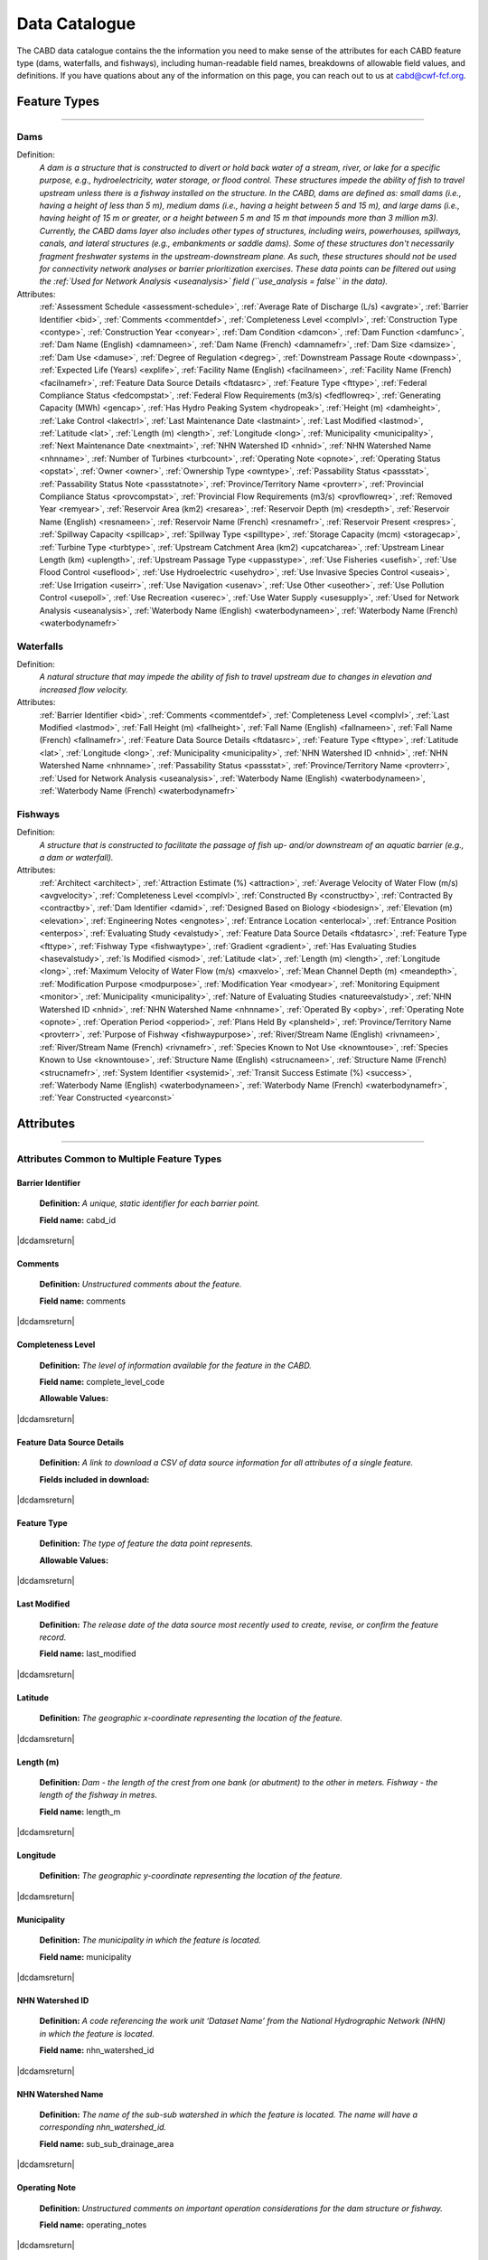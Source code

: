.. _data-catalogue:

==============
Data Catalogue
==============

The CABD data catalogue contains the the information you need to make sense of the attributes for each CABD feature type (dams, waterfalls, and fishways), including human-readable field names, breakdowns of allowable field values, and definitions. If you have quations about any of the information on this page, you can reach out to us at cabd@cwf-fcf.org.

Feature Types
-------------

-----

.. _dams-layer:

Dams
~~~~
Definition:	
    *A dam is a structure that is constructed to divert or hold back water of a stream, river, or lake for a specific purpose, e.g., hydroelectricity, water storage, or flood control. These structures impede the ability of fish to travel upstream unless there is a fishway installed on the structure. In the CABD, dams are defined as: small dams (i.e., having a height of less than 5 m), medium dams (i.e., having a height between 5 and 15 m), and large dams (i.e., having height of 15 m or greater, or a height between 5 m and 15 m that impounds more than 3 million m3). Currently, the CABD dams layer also includes other types of structures, including weirs, powerhouses, spillways, canals, and lateral structures (e.g., embankments or saddle dams). Some of these structures don't necessarily fragment freshwater systems in the upstream-downstream plane. As such, these structures should not be used for connectivity network analyses or barrier prioritization exercises. These data points can be filtered out using the :ref:`Used for Network Analysis <useanalysis>` field (``use_analysis = false`` in the data).*
Attributes:
    :ref:`Assessment Schedule <assessment-schedule>`, :ref:`Average Rate of Discharge (L/s) <avgrate>`, :ref:`Barrier Identifier <bid>`, :ref:`Comments <commentdef>`, :ref:`Completeness Level <complvl>`, :ref:`Construction Type <contype>`, :ref:`Construction Year <conyear>`, :ref:`Dam Condition <damcon>`, :ref:`Dam Function <damfunc>`, :ref:`Dam Name (English) <damnameen>`, :ref:`Dam Name (French) <damnamefr>`, :ref:`Dam Size <damsize>`, :ref:`Dam Use <damuse>`, :ref:`Degree of Regulation <degreg>`, :ref:`Downstream Passage Route <downpass>`, :ref:`Expected Life (Years) <explife>`, :ref:`Facility Name (English) <facilnameen>`, :ref:`Facility Name (French) <facilnamefr>`, :ref:`Feature Data Source Details <ftdatasrc>`, :ref:`Feature Type <fttype>`, :ref:`Federal Compliance Status <fedcompstat>`, :ref:`Federal Flow Requirements (m3/s) <fedflowreq>`, :ref:`Generating Capacity (MWh) <gencap>`, :ref:`Has Hydro Peaking System <hydropeak>`, :ref:`Height (m) <damheight>`, :ref:`Lake Control <lakectrl>`, :ref:`Last Maintenance Date <lastmaint>`, :ref:`Last Modified <lastmod>`, :ref:`Latitude <lat>`, :ref:`Length (m) <length>`, :ref:`Longitude <long>`, :ref:`Municipality <municipality>`, :ref:`Next Maintenance Date <nextmaint>`, :ref:`NHN Watershed ID <nhnid>`, :ref:`NHN Watershed Name <nhnname>`, :ref:`Number of Turbines <turbcount>`, :ref:`Operating Note <opnote>`, :ref:`Operating Status <opstat>`, :ref:`Owner <owner>`, :ref:`Ownership Type <owntype>`, :ref:`Passability Status <passstat>`, :ref:`Passability Status Note <passstatnote>`, :ref:`Province/Territory Name <provterr>`, :ref:`Provincial Compliance Status <provcompstat>`, :ref:`Provincial Flow Requirements (m3/s) <provflowreq>`, :ref:`Removed Year <remyear>`, :ref:`Reservoir Area (km2) <resarea>`, :ref:`Reservoir Depth (m) <resdepth>`, :ref:`Reservoir Name (English) <resnameen>`, :ref:`Reservoir Name (French) <resnamefr>`, :ref:`Reservoir Present <respres>`, :ref:`Spillway Capacity <spillcap>`, :ref:`Spillway Type <spilltype>`, :ref:`Storage Capacity (mcm) <storagecap>`, :ref:`Turbine Type <turbtype>`, :ref:`Upstream Catchment Area (km2) <upcatcharea>`, :ref:`Upstream Linear Length (km) <uplength>`, :ref:`Upstream Passage Type <uppasstype>`, :ref:`Use Fisheries <usefish>`, :ref:`Use Flood Control <useflood>`, :ref:`Use Hydroelectric <usehydro>`, :ref:`Use Invasive Species Control <useais>`, :ref:`Use Irrigation <useirr>`, :ref:`Use Navigation <usenav>`, :ref:`Use Other <useother>`, :ref:`Use Pollution Control <usepoll>`, :ref:`Use Recreation <userec>`, :ref:`Use Water Supply <usesupply>`, :ref:`Used for Network Analysis <useanalysis>`, :ref:`Waterbody Name (English) <waterbodynameen>`, :ref:`Waterbody Name (French) <waterbodynamefr>`

Waterfalls
~~~~~~~~~~
Definition:
    *A natural structure that may impede the ability of fish to travel upstream due to changes in elevation and increased flow velocity.*
Attributes:	
    :ref:`Barrier Identifier <bid>`, :ref:`Comments <commentdef>`, :ref:`Completeness Level <complvl>`, :ref:`Last Modified <lastmod>`, :ref:`Fall Height (m) <fallheight>`, :ref:`Fall Name (English) <fallnameen>`, :ref:`Fall Name (French) <fallnamefr>`, :ref:`Feature Data Source Details <ftdatasrc>`, :ref:`Feature Type <fttype>`, :ref:`Latitude <lat>`, :ref:`Longitude <long>`, :ref:`Municipality <municipality>`, :ref:`NHN Watershed ID <nhnid>`, :ref:`NHN Watershed Name <nhnname>`, :ref:`Passability Status <passstat>`, :ref:`Province/Territory Name <provterr>`, :ref:`Used for Network Analysis <useanalysis>`, :ref:`Waterbody Name (English) <waterbodynameen>`, :ref:`Waterbody Name (French) <waterbodynamefr>` 

Fishways
~~~~~~~~
Definition:
    *A structure that is constructed to facilitate the passage of fish up- and/or downstream of an aquatic barrier (e.g., a dam or waterfall).*
Attributes:
    :ref:`Architect <architect>`, :ref:`Attraction Estimate (%) <attraction>`, :ref:`Average Velocity of Water Flow (m/s) <avgvelocity>`, :ref:`Completeness Level <complvl>`, :ref:`Constructed By <constructby>`, :ref:`Contracted By <contractby>`, :ref:`Dam Identifier <damid>`, :ref:`Designed Based on Biology <biodesign>`, :ref:`Elevation (m) <elevation>`, :ref:`Engineering Notes <engnotes>`, :ref:`Entrance Location <enterlocal>`, :ref:`Entrance Position <enterpos>`, :ref:`Evaluating Study <evalstudy>`, :ref:`Feature Data Source Details <ftdatasrc>`, :ref:`Feature Type <fttype>`, :ref:`Fishway Type <fishwaytype>`, :ref:`Gradient <gradient>`, :ref:`Has Evaluating Studies <hasevalstudy>`, :ref:`Is Modified <ismod>`, :ref:`Latitude <lat>`, :ref:`Length (m) <length>`, :ref:`Longitude <long>`, :ref:`Maximum Velocity of Water Flow (m/s) <maxvelo>`, :ref:`Mean Channel Depth (m) <meandepth>`, :ref:`Modification Purpose <modpurpose>`, :ref:`Modification Year <modyear>`, :ref:`Monitoring Equipment <monitor>`, :ref:`Municipality <municipality>`, :ref:`Nature of Evaluating Studies <natureevalstudy>`, :ref:`NHN Watershed ID <nhnid>`, :ref:`NHN Watershed Name <nhnname>`, :ref:`Operated By <opby>`, :ref:`Operating Note <opnote>`, :ref:`Operation Period <opperiod>`, :ref:`Plans Held By <plansheld>`, :ref:`Province/Territory Name <provterr>`, :ref:`Purpose of Fishway  <fishwaypurpose>`, :ref:`River/Stream Name (English) <rivnameen>`, :ref:`River/Stream Name (French) <rivnamefr>`, :ref:`Species Known to Not Use <knowntouse>`, :ref:`Species Known to Use <knowntouse>`, :ref:`Structure Name (English) <strucnameen>`, :ref:`Structure Name (French) <strucnamefr>`, :ref:`System Identifier <systemid>`, :ref:`Transit Success Estimate (%) <success>`, :ref:`Waterbody Name (English) <waterbodynameen>`, :ref:`Waterbody Name (French) <waterbodynamefr>`, :ref:`Year Constructed <yearconst>`


Attributes 
----------

-----

Attributes Common to Multiple Feature Types
~~~~~~~~~~~~~~~~~~~~~~~~~~~~~~~~~~~~~~~~~~~

.. _bid:

Barrier Identifier
++++++++++++++++++
 **Definition:**	*A unique, static identifier for each barrier point.* 
 
 **Field name:** cabd_id

|dcdamsreturn|

.. _commentdef:

Comments
++++++++
 **Definition:** *Unstructured comments about the feature.*
 
 **Field name:** comments

|dcdamsreturn|

.. _complvl:

Completeness Level
++++++++++++++++++
 **Definition:** *The level of information available for the feature in the CABD.*
 
 **Field name:** complete_level_code

 **Allowable Values:** 

.. csv-table:: 
    :file: tbl/complvl.csv
    :widths: 15, 20, 25, 25, 25
    :header-rows: 1

|dcdamsreturn|

.. _ftdatasrc:

Feature Data Source Details
+++++++++++++++++++++++++++
 **Definition:** *A link to download a CSV of data source information for all attributes of a single feature.* 
 
 **Fields included in download:**

.. csv-table:: 
    :file: tbl/ftdatasrc.csv
    :widths: 25, 75
    :header-rows: 1

|dcdamsreturn|

.. _fttype:

Feature Type
++++++++++++
 **Definition:** *The type of feature the data point represents.*
 
 **Allowable Values:**		

.. csv-table:: 
    :file: tbl/fttype.csv
    :widths: 15, 85
    :header-rows: 1

|dcdamsreturn|

.. _lastmod:

Last Modified
+++++++++++++
 **Definition:** *The release date of the data source most recently used to create, revise, or confirm the feature record.*
 
 **Field name:** last_modified

|dcdamsreturn|

.. _lat:

Latitude
++++++++
 **Definition:** *The geographic x-coordinate representing the location of the feature.* 
 
|dcdamsreturn|

.. _length:

Length (m)
++++++++++
 **Definition:** *Dam - the length of the crest from one bank (or abutment) to the other in meters. Fishway - the length of the fishway in metres.*
 
 **Field name:** length_m

|dcdamsreturn|

.. _long:

Longitude
+++++++++
 **Definition:** *The geographic y-coordinate representing the location of the feature.* 
 
|dcdamsreturn|

.. _municipality:

Municipality
++++++++++++
 **Definition:** *The municipality in which the feature is located.*
 
 **Field name:** municipality

|dcdamsreturn|

.. _nhnid:

NHN Watershed ID
++++++++++++++++
 **Definition:** *A code referencing the work unit ‘Dataset Name’ from the National Hydrographic Network (NHN) in which the feature is located.* 
 
 **Field name:** nhn_watershed_id

|dcdamsreturn|

.. _nhnname:

NHN Watershed Name
++++++++++++++++++
 **Definition:** *The name of the sub-sub watershed in which the feature is located. The name will have a corresponding nhn_watershed_id.*
 
 **Field name:** sub_sub_drainage_area

|dcdamsreturn|

.. _opnote:

Operating Note
++++++++++++++
 **Definition:** *Unstructured comments on important operation considerations for the dam structure or fishway.* 
 
 **Field name:** operating_notes

|dcdamsreturn|

.. _passstat:

Passability Status
++++++++++++++++++
 **Definition:** *The degree to which the feature acts as a barrier to fish in the upstream direction.* 
 
 **Field name:** passability_status_code

 **Allowable Values:**	

.. csv-table:: 
    :file: tbl/passstat.csv
    :widths: 15, 15, 30, 20, 20
    :header-rows: 1

|dcdamsreturn|

.. _passstatnote:

Passability Status Note
+++++++++++++++++++++++
 **Definition:** *Unstructured notes to provide context for the assigned passability status (e.g., species restrictions).*
 
 **Field name:** passability_status_note

|dcdamsreturn|

.. _provterr:

Province/Territory Name
+++++++++++++++++++++++
 **Definition:** *The Province or Territory in which the feature is located.*
 
 **Field name:** province_territory_code

|dcdamsreturn|

.. _waterbodynameen:

Waterbody Name (English)
++++++++++++++++++++++++
 **Definition:** *Name of waterbody in which the feature is recorded (English).* 
 
 **Field name:** waterbody_name_en

|dcdamsreturn|

.. _waterbodynamefr:

Waterbody Name (French)
+++++++++++++++++++++++
 **Definition:** *Name of waterbody in which the feature is recorded (French).* 
 
 **Field name:** waterbody_name_fr

|dcdamsreturn|

.. _useanalysis:

Used for Network Analysis
+++++++++++++++++++++++++
**Definition:** *Indicates whether a barrier should be snapped to the stream network and used for network connectivity analysis.*

**Field name:** use_analysis

**Allowable Values:**	

.. csv-table:: 
    :file: tbl/useanalysis.csv
    :widths: 15, 25, 30, 30
    :header-rows: 1

|dcdamsreturn|

Attributes Unique to Dams
~~~~~~~~~~~~~~~~~~~~~~~~~

.. _assessment-schedule:

Assessment Schedule
+++++++++++++++++++
 **Definition:** *The frequency with which the dam structure is assessed/maintained by an owner or regulatory body.*
 
 **Field name:** assess_schedule

|dcdamsreturn|

.. _avgrate:

Average Rate of Discharge (L/s)
+++++++++++++++++++++++++++++++
 **Definition:** *The average rate of discharge at the dam location in litres per second.*
 
 **Field name:** avg_rate_of_discharge_ls

|dcdamsreturn|

.. _contype:

Construction Type
+++++++++++++++++
 **Definition:** *The type of dam structure, categorized by construction material/design.* 
 
 **Field name:** construction_type_code

 **Allowable Values:**	

.. csv-table:: 
    :file: tbl/contype.csv
    :widths: 15, 20, 65
    :header-rows: 1

|dcdamsreturn|

.. _conyear:

Construction Year
+++++++++++++++++
 **Definition:** *The year dam construction was completed (sometimes a best estimate).*
 
 **Field name:** construction_year

|dcdamsreturn|

.. _damcon:

Dam Condition
+++++++++++++
 **Definition:** *The dam’s physical condition.*
 
 **Field name:** condition_code

 **Allowable Values:**

.. csv-table:: 
    :file: tbl/damcon.csv
    :widths: 15, 15, 70
    :header-rows: 1

|dcdamsreturn|

.. _damfunc:

Dam Function
++++++++++++
 **Definition:** *The intended function of the dam.* 
 
 **Field name:** function_code

 **Allowable Values:**	

.. csv-table:: 
    :file: tbl/damfunc.csv
    :widths: 15, 25, 70
    :header-rows: 1

|dcdamsreturn|

.. _damnameen:

Dam Name (English)
++++++++++++++++++
 **Definition:** *Given or known name of the dam structure (English).*
 
 **Field name:** dam_name_en

|dcdamsreturn|

.. _damnamefr:

Dam Name (French)
+++++++++++++++++
 **Definition:** *Given or known name of the dam structure (French).*
 
 **Field name:** dam_name_fr

|dcdamsreturn|

.. _damsize:

Dam Size
++++++++
 **Definition:** *The size category of the dam based on the height of the dam in meters (‘Height (m)’).* 
 
 **Field name:** size_class_code

 **Allowable Values:**	

.. csv-table:: 
    :file: tbl/damsize.csv
    :widths: 15, 15, 70
    :header-rows: 1

|dcdamsreturn|

.. _damuse:

Dam Use
+++++++
 **Definition:** *The primary use of the dam.*
 
 **Field name:** use_code

 **Allowable Values:**	

.. csv-table:: 
    :file: tbl/damuse.csv
    :widths: 15, 25, 60
    :header-rows: 1

|dcdamsreturn|

.. _degreg:

Degree of Regulation
++++++++++++++++++++
 **Definition:** *Degree of Regulation (DOR) in percent; equivalent to “residence time” of water in the reservoir.*
 
 **Field name:** degree_of_regulation_pc

|dcdamsreturn|

.. _downpass:

Downstream Passage Route
++++++++++++++++++++++++
 **Definition:** *The type of downstream fish passage route associated with the dam.*
 
 **Field name:** down_passage_route_code

 **Allowable Values:**	

.. csv-table:: 
    :file: tbl/downpass.csv
    :widths: 15, 15, 70
    :header-rows: 1

|dcdamsreturn|

.. _explife:

Expected Life (Years)
+++++++++++++++++++++
 **Definition:** *The number of years the dam structure is expected to last.* 
 
 **Field name:** expected_life

|dcdamsreturn|

.. _facilnameen:

Facility Name (English)
+++++++++++++++++++++++
 **Definition:** *The given or known name of the larger facility of which the dam is a part (e.g., a hydroelectric generating station or mining operation); English.*
 
 **Field name:** facility_name_en

|dcdamsreturn|

.. _facilnamefr:

Facility Name (French)
++++++++++++++++++++++
 **Definition:** *The given or known name of the larger facility that the dam is a part (e.g., a hydroelectric generating station or mining operation); French.*
 
 **Field name:** facility_name_fr

|dcdamsreturn|

.. _fedcompstat:

Federal Compliance Status
+++++++++++++++++++++++++
 **Definition:** *The regulatory authorizations that have been approved for the dam by the federal licensing body.*
 
 **Field name:** federal_compliance_status

|dcdamsreturn|

.. _fedflowreq:

Federal Flow Requirements (m3/s)
++++++++++++++++++++++++++++++++
 **Definition:** *The minimum flow recommendations for the dam structure in cubic meters per second (m3/s). Based on assessments by Fisheries and Oceans Canada for the protection of fish and fish habitat.*
 
 **Field name:** federal_flow_req

|dcdamsreturn|

.. _gencap:

Generating Capacity (MWh)
+++++++++++++++++++++++++
 **Definition:** *The amount of electricity the hydroelectric facility can produce in megawatt hours.*
 
 **Field name:** generating_capacity_mwh

|dcdamsreturn|

.. _hydropeak:

Has Hydro Peaking System
++++++++++++++++++++++++
 **Definition:** *Indicates if the dam uses a hydro peaking system.*
 
 **Field name:** hydro_peaking_system

|dcdamsreturn|

.. _damheight:

Height (m)
++++++++++
 **Definition:** *The reported height of the dam in meters. Depending on the data source this can be height of the dam wall, crest height, or head height.* 
 
 **Field name:** height_m

|dcdamsreturn|

.. _lakectrl:

Lake Control
++++++++++++
 **Definition:** *Indicates if a reservoir has been built at the location of an existing natural lake, with the dam acting as a lake control structure.*
 
 **Field name:** lake_control_code

 **Allowable Values:**	

.. csv-table:: 
    :file: tbl/lakectrl.csv
    :widths: 15, 15, 70
    :header-rows: 1

|dcdamsreturn|

.. _lastmaint:

Last Maintenance Date
+++++++++++++++++++++
 **Definition:** *The date of last maintenance or renovation work.*
 
 **Field name:** maintenance_last

|dcdamsreturn|

.. _nextmaint:

Next Maintenance Date
+++++++++++++++++++++
 **Definition:** *The date of the next scheduled maintenance or renovation work.*
 
 **Field name:** maintenance_next

|dcdamsreturn|

.. _turbcount:

Number of Turbines
++++++++++++++++++
 **Definition:** *The number of turbines associated with the dam structure.*
 
 **Field name:** turbine_number

|dcdamsreturn|

.. _opstat:

Operating Status
++++++++++++++++
 **Definition:** *The operating status of the dam.*
 
 **Field name:** operating_status_code

 **Allowable Values:**	

.. csv-table:: 
    :file: tbl/opstat.csv
    :widths: 15, 25, 60
    :header-rows: 1

|dcdamsreturn|

.. _owner:

Owner
+++++
 **Definition:** *The person, company, organization, government unit, public utility, corporation, or other entity which either holds a water license to operate a dam or retains the legal property title on the dam site.* 
 
 **Field name:** owner

|dcdamsreturn|

.. _owntype:

Ownership Type
++++++++++++++
 **Definition:** *The ownership category associated with the dam.*
 
 **Field name:** ownership_type_code

 **Allowable Values:**	

.. csv-table:: 
    :file: tbl/owntype.csv
    :widths: 15, 25, 60
    :header-rows: 1

|dcdamsreturn|

.. _provcompstat:

Provincial Compliance Status
++++++++++++++++++++++++++++
 **Definition:** *The regulatory authorizations that have been approved for the dam by the provincial licensing body.* 
 
 **Field name:** provincial_compliance_status

|dcdamsreturn|

.. _provflowreq:

Provincial Flow Requirements (m3/s)
+++++++++++++++++++++++++++++++++++
 **Definition:** *The legislated flow requirements for the dam structure in cubic meters per second (m^3/s) regulated by the provincial licensing body.*
 
 **Field name:** provincial_flow_req

|dcdamsreturn|

.. _remyear:

Removed Year
++++++++++++
 **Definition:** *The year the dam was decommissioned, removed, replaced, subsumed, or destroyed.*
 
 **Field name:** removed_year

|dcdamsreturn|

.. _resarea:

Reservoir Area (km2)
++++++++++++++++++++
 **Definition:** *The surface area of the reservoir in square kilometers.* 
 
 **Field name:** reservoir_area_skm

|dcdamsreturn|

.. _resdepth:

Reservoir Depth (m)
+++++++++++++++++++
 **Definition:** *The average depth of the reservoir in meters.*
 
 **Field name:** reservoir_depth_m

|dcdamsreturn|

.. _resnameen:

Reservoir Name (English)
++++++++++++++++++++++++
 **Definition:** *Name of the reservoir or controlled lake (English).* 
 
 **Field name:** reservoir_name_en

|dcdamsreturn|

.. _resnamefr:

Reservoir Name (French)
+++++++++++++++++++++++
 **Definition:** *Name of the reservoir or controlled lake (French).* 
 
 **Field name:** reservoir_name_fr

|dcdamsreturn|

.. _respres:

Reservoir Present
+++++++++++++++++
 **Definition:** *Indicates if a reservoir is present due to construction of the dam.* 
 
 **Field name:** reservoir_present

|dcdamsreturn|

.. _spillcap:

Spillway Capacity
+++++++++++++++++
 **Definition:** *The designed capacity of the spillway in m^3/s.* 
 
 **Field name:** spillway_capacity

|dcdamsreturn|

.. _spilltype:

Spillway Type
+++++++++++++
 **Definition:** *The type of spillway associated with the dam structure.* 
 
 **Field name:** spillway_type_code

 **Allowable Values:**	

.. csv-table:: 
    :file: tbl/spilltype.csv
    :widths: 15, 15, 70
    :header-rows: 1

|dcdamsreturn|

.. _storagecap:

Storage Capacity (mcm)
++++++++++++++++++++++
 **Definition:** *The storage capacity of the reservoir in million cubic meters.*
 
 **Field name:** storage_capacity_mcm

|dcdamsreturn|

.. _turbtype:

Turbine Type
++++++++++++
 **Definition:** *The type of turbine in the dam structure.* 
 
 **Field name:** turbine_type_code

 **Allowable Values:**	

.. csv-table:: 
    :file: tbl/turbtype.csv
    :widths: 10, 25, 65
    :header-rows: 1

|dcdamsreturn|

.. _upcatcharea:

Upstream Catchment Area (km2)
+++++++++++++++++++++++++++++
 **Definition:** *The area of the upstream catchment draining into the stream or reservoir in square kilometers.*
 
 **Field name:** catchment_area_skm

|dcdamsreturn|

.. _uplength:

Upstream Linear Length (km)
+++++++++++++++++++++++++++
 **Definition:** *The amount of unobstructed linear kilometers upstream of the dam that would become available to aquatic species if the dam were to be remediated.*
 
 **Field name:** upstream_linear_km

|dcdamsreturn|

.. _uppasstype:

Upstream Passage Type
+++++++++++++++++++++
 **Definition:** *The type of upstream fish passage measure associated with the dam.*
 
 **Field name:** up_passage_type_code

 **Allowable Values:**	

.. csv-table:: 
    :file: tbl/uppasstype.csv
    :widths: 15, 25, 60
    :header-rows: 1

|dcdamsreturn|

.. _usefish:

Use Fisheries
+++++++++++++
 **Definition:** *Indicates the dam is used for fisheries purposes, and the extent to which fisheries are a planned use.*
 
 **Field name:** use_fish_code

 **Allowable Values:**	

.. csv-table:: 
    :file: tbl/usetype.csv
    :widths: 15, 20, 65
    :header-rows: 1

|dcdamsreturn|

.. _useflood:

Use Flood Control
+++++++++++++++++
 **Definition:** *Indicates the dam is used for flood control purposes, and the extent to which flood control is a planned use.*
 
 **Field name:** use_floodcontrol_code

 **Allowable Values:**	

.. csv-table:: 
    :file: tbl/usetype.csv
    :widths: 15, 20, 65
    :header-rows: 1

|dcdamsreturn|

.. _usehydro:

Use Hydroelectric
+++++++++++++++++
 **Definition:** *Indicates the dam is used for hydroelectric energy production, and the extent to which hydroelectric production is a planned use.*
 
 **Field name:** use_eletricity_code

 **Allowable Values:**	

.. csv-table:: 
    :file: tbl/usetype.csv
    :widths: 15, 20, 65
    :header-rows: 1

|dcdamsreturn|

.. _useais:

Use Invasive Species Control
++++++++++++++++++++++++++++
 **Definition:** 	Indicates the dam is used to control invasive species and the extent to which invasive species control is a planned use.
 
 **Field name:** use_invasivespecies_code

 **Allowable Values:**	

.. csv-table:: 
    :file: tbl/usetype.csv
    :widths: 15, 20, 65
    :header-rows: 1

|dcdamsreturn|

.. _useirr:

Use Irrigation
++++++++++++++
 **Definition:** *Indicates the dam is used for irrigation purposes, and the extent to which irrigation is a planned use.* 
 
 **Field name:** use_irrigation_code

 **Allowable Values:**	

.. csv-table:: 
    :file: tbl/usetype.csv
    :widths: 15, 20, 65
    :header-rows: 1

|dcdamsreturn|

.. _usenav:

Use Navigation
++++++++++++++
 **Definition:** *Indicates the dam is used for navigation, and the extent to which navigation is a planned use.*
 
 **Field name:** use_navigation_code

 **Allowable Values:**	

.. csv-table:: 
    :file: tbl/usetype.csv
    :widths: 15, 20, 65
    :header-rows: 1

|dcdamsreturn|

.. _useother:

Use Other
+++++++++
 **Definition:** *Indicates the dam is used for “other” purposes, and the extent to which it is a planned use.*
 
 **Field name:** use_other_code

 **Allowable Values:**	

.. csv-table:: 
    :file: tbl/usetype.csv
    :widths: 15, 20, 65
    :header-rows: 1

|dcdamsreturn|

.. _usepoll:

Use Pollution Control
+++++++++++++++++++++
 **Definition:** *Indicates the dam is used for pollution control purposes, and the extent to which pollution control is a planned use.*
 
 **Field name:** use_pollution_code

 **Allowable Values:**	

.. csv-table:: 
    :file: tbl/usetype.csv
    :widths: 15, 20, 65
    :header-rows: 1

|dcdamsreturn|

.. _userec:

Use Recreation
++++++++++++++
 **Definition:** *Indicates the dam is used for recreation purposes, and the extent to which recreation is a planned use.*
 
 **Field name:** use_recreation_code

 **Allowable Values:**	
 
.. csv-table:: 
    :file: tbl/usetype.csv
    :widths: 15, 20, 65
    :header-rows: 1

|dcdamsreturn|

.. _usesupply:

Use Water Supply
++++++++++++++++
 **Definition:** *Indicates the dam is used for water supply purposes, and the extent to which water supply is a planned use.*
 
 **Field name:** use_supply_code

 **Allowable Values:**	

.. csv-table:: 
    :file: tbl/usetype.csv
    :widths: 15, 20, 65
    :header-rows: 1

|dcdamsreturn|

Attributes Unique to Waterfalls
~~~~~~~~~~~~~~~~~~~~~~~~~~~~~~~

.. _fallheight:

Fall Height (m)
+++++++++++++++
 **Definition:** *Height of the waterfall in metres.* 
 
 **Field name:** fall_height_m

|dcfallreturn|

.. _fallnameen:

Fall Name (English)
+++++++++++++++++++
 **Definition:** *Given or known name of the waterfall (English).*
 
 **Field name:** fall_name_en

|dcfallreturn|

.. _fallnamefr:

Fall Name (French)
++++++++++++++++++
 **Definition:** *Given or known name of the waterfall (French).*
 
 **Field name:** fall_name_fr

|dcfallreturn|

Attributes Unique to Fishways
~~~~~~~~~~~~~~~~~~~~~~~~~~~~~

.. _architect:

Architect
+++++++++
 **Definition:** *Company/organization that designed the fishway structure.* 
 
 **Field name:** architect

|dcfishreturn|

.. _attraction:

Attraction Estimate (%)
+++++++++++++++++++++++
 **Definition:** *Portion of individuals attracted to the fishway in percent.* 
 
 **Field name:** estimate_of_attraction_pct

|dcfishreturn|

.. _avgvelocity:

Average Velocity of Water Flow (m/s)
++++++++++++++++++++++++++++++++++++
 **Definition:** *Average velocity of water flow through the fishway in m/s.* 
 
 **Field name:** mean_fishway_velocity_ms

|dcfishreturn|

.. _constructby:

Constructed By
++++++++++++++
 **Definition:** *Name of the company that constructed the fishway.* 
 
 **Field name:** constructed_by

|dcfishreturn|

.. _contractby:

Contracted By
+++++++++++++
 **Definition:** *Name of the agency that contracted the fishway.* 
 
 **Field name:** contracted_by

|dcfishreturn|

.. _damid:

Dam Identifier
++++++++++++++
 **Definition:** *The unique barrier identifier (cabd_id) corresponding to the dam that the fishway structure is associated with.* 
 
 **Field name:** dam_id

|dcfishreturn|

.. _biodesign:

Designed Based on Biology
+++++++++++++++++++++++++
 **Definition:** *Indicates whether the fishway was designed based on the biology of the species.* 
 
 **Field name:** designed_on_biology

|dcfishreturn|

.. _elevation:

Elevation (m)
+++++++++++++
 **Definition:** *Change in height between fishway exit and entrance in meters.* 
 
 **Field name:** elevation_m

|dcfishreturn|

.. _engnotes:

Engineering Notes
+++++++++++++++++
 **Definition:** *Notes regarding design and construction of the fishway* 
 
 **Field name:** engineering_notes

|dcfishreturn|

.. _enterlocal:

Entrance Location
+++++++++++++++++
 **Definition:** *Indicates if the entrance of the fishway is located mid-stream or on the bank.* 
 
 **Field name:** entrance_location_code

 **Allowable Values:** Midstream(1), Bank(2)

|dcfishreturn|

.. _enterpos:

Entrance Position
+++++++++++++++++
 **Definition:** *Indicates the entrance position of the fishway in the water column.*
 
 **Field name:** entrance_position_code 

 **Allowable Values:** Bottom(1), Surface(2), Bottom and Surface(3), Mid-column(4)

|dcfishreturn|

.. _evalstudy:

Evaluating Study
++++++++++++++++
 **Definition:** *The reference for the literature (peer-reviewed and ‘‘grey’’) used to gather additional information about the fishway.* 
 
 **Field name:** fishway_reference_id

|dcfishreturn|

.. _fishwaytype:

Fishway Type
++++++++++++
 **Definition:** *The type of fishway structure (values are consistent with ‘Upstream Passage Type’ values for dams).* 
 
 **Field name:** fishpass_type_code

 **Allowable Values:**	

.. csv-table:: 
    :file: tbl/uppasstype.csv
    :widths: 25, 15, 60
    :header-rows: 1
	
|dcfishreturn|

.. _gradient:

Gradient
++++++++
 **Definition:** *The fishway’s angle of inclination in percent.* 
 
 **Field name:** gradient

|dcfishreturn|

.. _hasevalstudy:

Has Evaluating Studies
++++++++++++++++++++++
 **Definition:** *Indicates whether an evaluation study has been performed at the fishway.* 
 
 **Field name:** has_evaluating_studies

|dcfishreturn|

.. _ismod:

Is Modified
+++++++++++
 **Definition:** *Indicates if the fishway has had any post-construction modifications.* 
 
 **Field name:** modified

|dcfishreturn|

.. _maxvelo:

Maximum Velocity of Water Flow (m/s)
++++++++++++++++++++++++++++++++++++
 **Definition:** *Maximum velocity of water flow recorded in the fishway in m/s.* 
 
 **Field name:** max_fishway_velocity_ms

|dcfishreturn|

.. _meandepth:

Mean Channel Depth (m)
++++++++++++++++++++++
 **Definition:** *Depth of fishway channel, in meters, during operation.* 
 
 **Field name:** depth_m

|dcfishreturn|

.. _modpurpose:

Modification Purpose
++++++++++++++++++++
 **Definition:** *Purpose of post-construction modifications.*
 
 **Field name:** modification_purpose

|dcfishreturn|

.. _modyear:

Modification Year
+++++++++++++++++
 **Definition:** *The year that post-construction modifications were completed.*
 
 **Field name:** modification_year

|dcfishreturn|

.. _monitor:

Monitoring Equipment
++++++++++++++++++++
 **Definition:** *Monitoring equipment used at the fishway.*
 
 **Field name:** monitoring_equipment

|dcfishreturn|

.. _natureevalstudy:

Nature of Evaluating Studies
++++++++++++++++++++++++++++
 **Definition:** *The type of evaluation study performed.*
 
 **Field name:** nature_of_evaluation_studies

|dcfishreturn|

.. _opby:

Operated By
+++++++++++
 **Definition:** *Agency responsible for operating the fishway.*

 **Field name:** operated_by

|dcfishreturn|

.. _opperiod:

Operation Period
++++++++++++++++
 **Definition:** *The dates the fishway is in operation.*
 
 **Field name:** operation_period

|dcfishreturn|

.. _plansheld:

Plans Held By
+++++++++++++
 **Definition:** *Name of the agency that possesses the plans for the fishway.*
 
 **Field name:** plans_held_by

|dcfishreturn|

.. _fishwaypurpose:

Purpose of Fishway
++++++++++++++++++
 **Definition:** *The reason the fishway was designed and implemented.* 
 
 **Field name:** purpose

|dcfishreturn|

.. _rivnameen:

River/Stream Name (English)
+++++++++++++++++++++++++++
 **Definition:** *Name of river/stream in which the feature is recorded (English).* 
 
 **Field name:** river_name_en

|dcfishreturn|

.. _rivnamefr:

River/Stream Name (French)
++++++++++++++++++++++++++
 **Definition:** *Name of river/stream in which the feature is recorded (French).* 
 
 **Field name:** river_name_fr

|dcfishreturn|

.. _knownnotuse:

Species Known to Not Use
++++++++++++++++++++++++
 **Definition:** *Species where it is known that the fishway presents a significant barrier to migration.*
 
 **Field name:** known_to_not_use

|dcfishreturn|

.. _knowntouse:

Species Known to Use
++++++++++++++++++++
 **Definition:** *Species that are known to use the fishway.* 

 **Field name:** known_to_use
 
|dcfishreturn|

.. _strucnameen:

Structure Name (English)
++++++++++++++++++++++++
 **Definition:** *The given or known name of the fishway structure or the dam with which it is associated (English).* 
 
 **Field name:** structure_name_en

|dcfishreturn|

.. _strucnamefr:

Structure Name (French)
+++++++++++++++++++++++
 **Definition:** *The given or known name of the fishway structure or the dam it is associated with (French).* 
 
 **Field name:** structure_name_fr

|dcfishreturn|

.. _systemid:

System Identifier
+++++++++++++++++
 **Definition:** *Unique identifier for each fishway point.* 
 
 **Field name:** cabd_id

|dcfishreturn|

.. _success:

Transit Success Estimate (%)
++++++++++++++++++++++++++++
 **Definition:** *Estimated percentage of individuals that successfully pass through the fishway.*
 
 **Field name:** estimate_of_passage_success_pct

|dcfishreturn|

.. _yearconst:

Year Constructed
++++++++++++++++
 **Definition:** *Year in which the fishway structure was built.* 
 
 **Field name:** year_constructed
 
|dcfishreturn|
